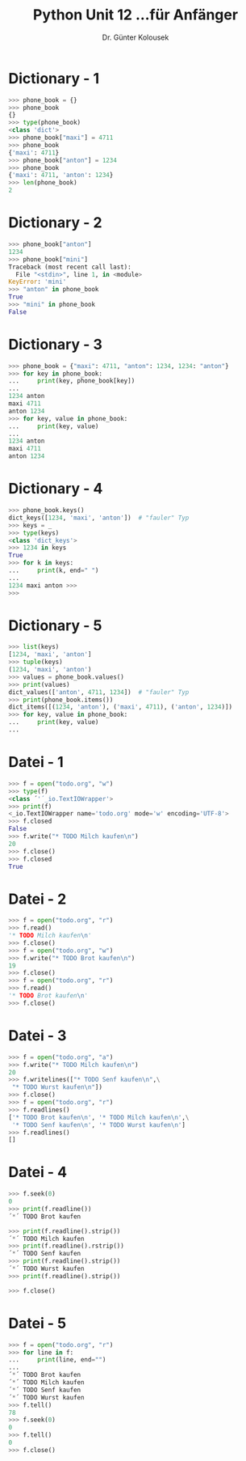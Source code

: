 

#+TITLE: Python \hfill Unit 12\linebreak \small...für Anfänger
#+AUTHOR: Dr. Günter Kolousek
#+OPTIONS: H:1 toc:nil
#+LATEX_CLASS: beamer
#+LATEX_CLASS_OPTIONS: [presentation]
#+BEAMER_THEME: Execushares
#+COLUMNS: %45ITEM %10BEAMER_ENV(Env) %10BEAMER_ACT(Act) %4BEAMER_COL(Col) %8BEAMER_OPT(Opt)

#+LATEX_HEADER:\usepackage{pgfpages}
# +LATEX_HEADER:\pgfpagesuselayout{2 on 1}[a4paper,border shrink=5mm]
# +LATEX: \mode<handout>{\setbeamercolor{background canvas}{bg=black!5}}
#+LATEX_HEADER:\usepackage{xspace}
#+LATEX: \newcommand{\cpp}{C++\xspace}
#+LATEX: \setminted{escapeinside=´´}

* Dictionary - 1
#+BEGIN_SRC python
>>> phone_book = {}
>>> phone_book
{}
>>> type(phone_book)
<class 'dict'>
>>> phone_book["maxi"] = 4711
>>> phone_book
{'maxi': 4711}
>>> phone_book["anton"] = 1234
>>> phone_book
{'maxi': 4711, 'anton': 1234}
>>> len(phone_book)
2
#+END_SRC

* Dictionary - 2
#+BEGIN_SRC python
>>> phone_book["anton"]
1234
>>> phone_book["mini"]
Traceback (most recent call last):
  File "<stdin>", line 1, in <module>
KeyError: 'mini'
>>> "anton" in phone_book
True
>>> "mini" in phone_book
False
#+END_SRC

* Dictionary - 3
#+BEGIN_SRC python
>>> phone_book = {"maxi": 4711, "anton": 1234, 1234: "anton"}
>>> for key in phone_book:
...     print(key, phone_book[key])
...
1234 anton
maxi 4711
anton 1234
>>> for key, value in phone_book:
...     print(key, value)
...
1234 anton
maxi 4711
anton 1234
#+END_SRC

* Dictionary - 4
#+BEGIN_SRC python
>>> phone_book.keys()
dict_keys([1234, 'maxi', 'anton'])  # "fauler" Typ
>>> keys = _
>>> type(keys)
<class 'dict_keys'>
>>> 1234 in keys
True
>>> for k in keys:
...     print(k, end=" ")
...
1234 maxi anton >>>
>>>
#+END_SRC

* Dictionary - 5
#+BEGIN_SRC python
>>> list(keys)
[1234, 'maxi', 'anton']
>>> tuple(keys)
(1234, 'maxi', 'anton')
>>> values = phone_book.values()
>>> print(values)
dict_values(['anton', 4711, 1234])  # "fauler" Typ
>>> print(phone_book.items())
dict_items([(1234, 'anton'), ('maxi', 4711), ('anton', 1234)])
>>> for key, value in phone_book:
...     print(key, value)
...
#+END_SRC

* Datei - 1
#+BEGIN_SRC python
>>> f = open("todo.org", "w")
>>> type(f)
<class ´'´_io.TextIOWrapper'>
>>> print(f)
<_io.TextIOWrapper name='todo.org' mode='w' encoding='UTF-8'>
>>> f.closed
False
>>> f.write("* TODO Milch kaufen\n")
20
>>> f.close()
>>> f.closed
True
#+END_SRC

* Datei - 2
#+BEGIN_SRC python
>>> f = open("todo.org", "r")
>>> f.read()
'* TODO Milch kaufen\n'
>>> f.close()
>>> f = open("todo.org", "w")
>>> f.write("* TODO Brot kaufen\n")
19
>>> f.close()
>>> f = open("todo.org", "r")
>>> f.read()
'* TODO Brot kaufen\n'
>>> f.close()
#+END_SRC

* Datei - 3
#+BEGIN_SRC python
>>> f = open("todo.org", "a")
>>> f.write("* TODO Milch kaufen\n")
20
>>> f.writelines(["* TODO Senf kaufen\n",\
 "* TODO Wurst kaufen\n"])
>>> f.close()
>>> f = open("todo.org", "r")
>>> f.readlines()
['* TODO Brot kaufen\n', '* TODO Milch kaufen\n',\
 '* TODO Senf kaufen\n', '* TODO Wurst kaufen\n']
>>> f.readlines()
[]
#+END_SRC

* Datei - 4
#+BEGIN_SRC python
>>> f.seek(0)
0
>>> print(f.readline())
´*´ TODO Brot kaufen

>>> print(f.readline().strip())
´*´ TODO Milch kaufen
>>> print(f.readline().rstrip())
´*´ TODO Senf kaufen
>>> print(f.readline().strip())
´*´ TODO Wurst kaufen
>>> print(f.readline().strip())

>>> f.close()
#+END_SRC
* Datei - 5
#+BEGIN_SRC python
>>> f = open("todo.org", "r")
>>> for line in f:
...     print(line, end="")
...
´*´ TODO Brot kaufen
´*´ TODO Milch kaufen
´*´ TODO Senf kaufen
´*´ TODO Wurst kaufen
>>> f.tell()
78
>>> f.seek(0)
0
>>> f.tell()
0
>>> f.close() 
#+END_SRC

